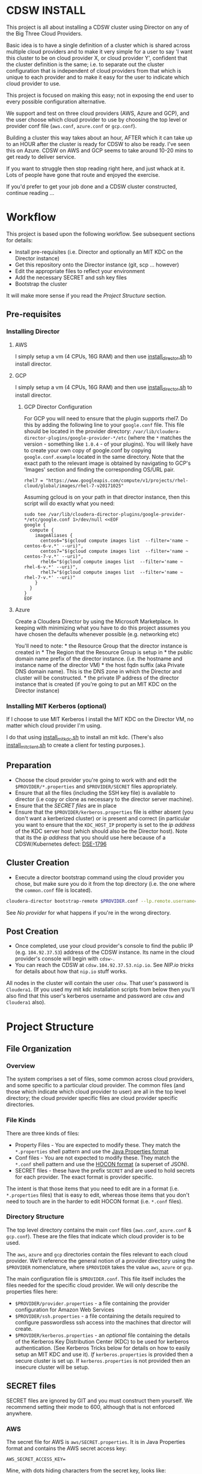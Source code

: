 * CDSW INSTALL
  :PROPERTIES:
  :CUSTOM_ID: cdsw_install
  :END:

This project is all about installing a CDSW cluster using Director on any of the Big Three Cloud Providers.

Basic idea is to have a single definition of a cluster which is shared
across multiple cloud providers and to make it very simple for a user to
say 'I want this cluster to be on cloud provider X, or cloud provider
Y', confident that the cluster definition is the same; i.e. to separate
out the cluster configuration that is independent of cloud providers
from that which is unique to each provider and to make it easy for the
user to indicate which cloud provider to use.

This project is focused on making this easy; not in exposing the end user to every possible configuration alternative.

We support and test on three cloud providers (AWS, Azure and GCP), and
the user choose which cloud provider to use by choosing the top level or
provider conf file (=aws.conf=, =azure.conf= or =gcp.conf=).

Building a cluster this way takes about an hour, AFTER which it can take
up to an HOUR after the cluster is ready for CDSW to also be ready. I've
seen this on Azure. CDSW on AWS and GCP seems to take around 10-20 mins
to get ready to deliver service.

If you want to struggle then stop reading right here, and just whack
at it. Lots of people have gone that route and enjoyed the exercise.

If you'd prefer to get your job done and a CDSW cluster constructed, continue reading ...

* Workflow
  :PROPERTIES:
  :CUSTOM_ID: workflow
  :END:

This project is based upon the following workflow. See subsequent sections for details:
+ Install pre-requisites (i.e. Director and optionally an MIT KDC on the Director instance)
+ Get this repository onto the Director instance (git, scp ... however)
+ Edit the appropriate files to reflect your environment
+ Add the necessary SECRET and ssh key files
+ Bootstrap the cluster

It will make more sense if you read the [[Project Structure]] section.
** Pre-requisites

   :PROPERTIES:
   :CUSTOM_ID: pre-requisites
   :END:

*** Installing Director
    :PROPERTIES:
    :CUSTOM_ID: installing-director
    :END:

**** AWS
     :PROPERTIES:
     :CUSTOM_ID: aws-1
     :END:

I simply setup a vm (4 CPUs, 16G RAM) and then use
[[https://github.com/TobyHFerguson/director-scripts/blob/master/cloud-lab/scripts/install_director.sh][install_director.sh]]
to install director.

**** GCP
     :PROPERTIES:
     :CUSTOM_ID: gcp-2
     :END:

I simply setup a vm (4 CPUs, 16G RAM) and then use
[[https://github.com/TobyHFerguson/director-scripts/blob/master/cloud-lab/scripts/install_director.sh][install_director.sh]]
to install director.

***** GCP Director Configuration
      :PROPERTIES:
      :CUSTOM_ID: gcp-director-configuration
      :END:

For GCP you will need to ensure that the plugin supports rhel7. Do this
by adding the following line to your =google.conf= file. This file
should be located in the provider directory:
=/var/lib/cloudera-director-plugins/google-provider-*/etc= (where the
=*= matches the version - something like =1.0.4= - of your plugins). You
will likely have to create your own copy of google.conf by copying
=google.conf.example= located in the same directory. Note that the exact
path to the relevant image is obtained by navigating to GCP's 'Images'
section and finding the corresponding OS/URL pair.

#+BEGIN_EXAMPLE
         rhel7 = "https://www.googleapis.com/compute/v1/projects/rhel-cloud/global/images/rhel-7-v20171025"
#+END_EXAMPLE

Assuming gcloud is on your path in that director instance, then this
script will do exactly what you need:

#+BEGIN_EXAMPLE
    sudo tee /var/lib/cloudera-director-plugins/google-provider-*/etc/google.conf 1>/dev/null <<EOF
    google {
      compute {
        imageAliases {
          centos6="$(gcloud compute images list  --filter='name ~ centos-6-v.*' --uri)",
          centos7="$(gcloud compute images list  --filter='name ~ centos-7-v.*' --uri)",
          rhel6="$(gcloud compute images list  --filter='name ~ rhel-6-v.*' --uri)",
          rhel7="$(gcloud compute images list  --filter='name ~ rhel-7-v.*' --uri)"
        }
      }
    }
    EOF
#+END_EXAMPLE

**** Azure
     :PROPERTIES:
     :CUSTOM_ID: azure
     :END:

Create a Cloudera Director by using the Microsoft Marketplace. In
keeping with minimizing what you have to do this project assumes you
have chosen the defaults whenever possible (e.g. networking etc)

You'll need to note: * the Resource Group that the director instance is
created in * The Region that the Resource Group is setup in * the public
domain name prefix of the director instance. (i.e. the hostname and
instance name of the director VM) * the host fqdn suffix (aka Private
DNS domain name). This is the DNS zone in which the Director and cluster
will be constructed. * the private IP address of the director instance
that is created (if you're going to put an MIT KDC on the Director
instance)

*** Installing MIT Kerberos (optional)
    :PROPERTIES:
    :CUSTOM_ID: installing-mit-kerberos
    :END:

If I choose to use MIT Kerberos I install the MIT KDC on the Director
VM, no matter which cloud provider I'm using.

I do that using
[[https://github.com/TobyHFerguson/director-scripts/blob/master/cloud-lab/scripts/install_mit_kdc.sh][install_mit_kdc.sh]]
to install an mit kdc. (There's also
[[https://github.com/TobyHFerguson/director-scripts/blob/master/cloud-lab/scripts/install_mit_client.sh][install_mit_client.sh]]
to create a client for testing purposes.).


** Preparation
   :PROPERTIES:
   :CUSTOM_ID: preparation
   :END:

- Choose the cloud provider you're going to work with and edit the
  =$PROVIDER/*.properties= and =$PROVIDER/SECRET= files appropriately.
- Ensure that all the files (including the SSH key file) is available to
  director (i.e copy or clone as necessary to the director server
  machine).
- Ensure that the [[SECRET files]] are in place
- Ensure that the =$PROVIDER/kerberos.properties= file is either absent
  (you don't want a kerberized cluster) or is present and correct (in
  particular you want to ensure that the =KDC_HOST_IP= property is set
  to the /ip address/ of the KDC server host (which should also be the
  Director host). Note that its the /ip address/ that you should use
  here because of a CDSW/Kubernetes defect: [[https://jira.cloudera.com/browse/DSE-1796][DSE-1796]]

** Cluster Creation
   :PROPERTIES:
   :CUSTOM_ID: cluster-creation
   :END:

- Execute a director bootstrap command using the cloud provider you
  chose, but make sure you do it from the top directory (i.e. the one where the =common.conf= file is located).

#+BEGIN_SRC sh
    cloudera-director bootstrap-remote $PROVIDER.conf --lp.remote.username=admin --lp.remote.password=admin
#+END_SRC

See [[No provider]] for what happens if you're in the wrong directory.

** Post Creation
   :PROPERTIES:
   :CUSTOM_ID: post-creation
   :END:

- Once completed, use your cloud provider's console to find the public
  IP (e.g. =104.92.37.53=) address of the CDSW instance. Its name in the cloud
  provider's console will begin with =cdsw-=.
- You can reach the CDSW at =cdsw.104.92.37.53.nip.io=. See [[NIP.io tricks]] for
  details about how that =nip.io= stuff works.

All nodes in the cluster will contain the user =cdsw=. That user's
password is =Cloudera1=. (If you used my mit kdc installation scripts
from below then you'll also find that this user's kerberos username and
password are =cdsw= and =Cloudera1= also).

* Project Structure
** File Organization
   :PROPERTIES:
   :CUSTOM_ID: file-organization
   :END:

*** Overview
    :PROPERTIES:
    :CUSTOM_ID: overview
    :END:

The system comprises a set of files, some common across cloud providers,
and some specific to a particular cloud provider. The common files (and
those which indicate which cloud provider to user) are all in the top
level directory; the cloud provider specific files are cloud provider
specific directories.

*** File Kinds
    :PROPERTIES:
    :CUSTOM_ID: file-kinds
    :END:

There are three kinds of files:

- Property Files - You are expected to modify these. They match the
  =*.properties= shell pattern and use the
  [[https://docs.oracle.com/javase/8/docs/api/java/util/Properties.html#load-java.io.Reader-][Java
  Properties format]]
- Conf files - You are not expected to modify these. They match the
  =*.conf= shell pattern and use the
  [[https://github.com/typesafehub/config/blob/master/HOCON.md][HOCON
  format]] (a superset of JSON).
- SECRET files - these have the prefix =SECRET= and are used to hold
  secrets for each provider. The exact format is provider specific.

The intent is that those items that you need to edit are in a format
(i.e. =*.properties= files) that is easy to edit, whereas those items
that you don't need to touch are in the harder to edit HOCON format
(i.e. =*.conf= files).

*** Directory Structure
    :PROPERTIES:
    :CUSTOM_ID: directory-structure
    :END:

The top level directory contains the main =conf= files (=aws.conf=,
=azure.conf= & =gcp.conf=). These are the files that indicate which
cloud provider is to be used.

The =aws=, =azure= and =gcp= directories contain the files relevant to
each cloud provider. We'll reference the general notion of a provider
directory using the =$PROVIDER= nomenclature, where =$PROVIDER= takes
the value =aws=, =azure= or =gcp=.

The main configuration file is =$PROVIDER.conf=. This file itself
includes the files needed for the specific cloud provider. We will only
describe the properties files here:

- =$PROVIDER/provider.properties= - a file containing the provider
  configuration for Amazon Web Services
- =$PROVIDER/ssh.properties= - a file containing the details required to
  configure passwordless ssh access into the machines that director will
  create.
- =$PROVIDER/kerberos.properties= - an /optional/ file containing the
  details of the Kerberos Key Distribution Center (KDC) to be used for
  kerberos authentication. (See Kerberos Tricks below for details on how
  to easily setup an MIT KDC and use it). /If/ =kerberos.properties= is
  provided then a secure cluster is set up. If =kerberos.properties= is
  not provided then an insecure cluster will be setup.

** SECRET files
   :PROPERTIES:
   :CUSTOM_ID: secret-files
   :END:

SECRET files are ignored by GIT and you must construct them yourself. We
recommend setting their mode to 600, although that is not enforced
anywhere.

*** AWS
   :PROPERTIES:
   :CUSTOM_ID: aws
   :END:

The secret file for AWS is =aws/SECRET.properties=. It is in Java
Properties format and contains the AWS secret access key:

#+BEGIN_EXAMPLE
    AWS_SECRET_ACCESS_KEY=
#+END_EXAMPLE

Mine, with dots hiding characters from the secret key, looks like:

#+BEGIN_EXAMPLE
    AWS_SECRET_ACCESS_KEY=53Hrd................r0wiBbKn3
#+END_EXAMPLE

If you fail to set up the =AWS_SECRET_KEY= then you'll find that
cloudera-director silently fails, but grepping for =AWS_SECRET_KEY= in
the local log file will reveal all:

#+BEGIN_SRC sh
    [centos@ip-10-0-0-239 ~]$ unset AWS_ACCESS_KEY_ID #just to make sure its undefined!
    [centos@ip-10-0-0-239 ~]$ cloudera-director bootstrap-remote filetest.conf --lp.remote.username=admin --lp.remote.password=admin
    Process logs can be found at /home/centos/.cloudera-director/logs/application.log
    Plugins will be loaded from /var/lib/cloudera-director-plugins
    Java HotSpot(TM) 64-Bit Server VM warning: ignoring option MaxPermSize=256M; support was removed in 8.0
    Cloudera Director 2.4.0 initializing ...
    [centos@ip-10-0-0-239 ~]$ 
#+END_SRC

Looks like its failed, right, because it doesn't continue on. No error
message! But if you execute:

#+BEGIN_EXAMPLE
    [centos@ip-10-0-0-239 ~]$ grep AWS_SECRET ~/.cloudera-director/logs/application.log
    com.typesafe.config.ConfigException$UnresolvedSubstitution: filetest.conf: 28: Could not resolve substitution to a value: ${AWS_SECRET_ACCESS_KEY}
#+END_EXAMPLE

You'll discover the problem! (Or there's another problem, and you should
look in that log file for details).

*** Azure

 Within Azure applications requiring access to an account are registered with in the tenant, and are assigned an authentication key, otherwise known as a client secret. This is documented in the [[https://docs.microsoft.com/en-us/azure/azure-resource-manager/resource-group-create-service-principal-portal][Use portal to create an Azure Active Directory application and service principal that can access resources]] document. Within that document the section [[https://docs.microsoft.com/en-us/azure/azure-resource-manager/resource-group-create-service-principal-portal#get-application-id-and-authentication-key][Get application ID and authentication key]] provides the details to get the application ID and authentication key, or client secret.

 The secet file for Azure is called =SECRET.properties=. It contains a
 single key value pair, where the key is =CLIENTSECRET=.

Here's my =azure/SECRET.properties= file:

#+BEGIN_EXAMPLE
CLIENTSECRET=jhwf4Gf+ ... zD+e3k=
#+END_EXAMPLE

*** GCP
    :PROPERTIES:
    :CUSTOM_ID: gcp
    :END:

The secret file for GCP is called =SECRET.json=. It contains the full
Google Secret Key, in JSON format, that you obtained when you made your
google account.

Mine, with characters of the private key id and lines of the private key
replaced by dots, looks like:

#+BEGIN_EXAMPLE
    {
      "type": "service_account",
      "project_id": "gcp-se",
      "private_key_id": "b27f..................66fea",
      "private_key": "-----BEGIN PRIVATE KEY-----\nMIIEvgIBADANBgkqhkiG9w0BAQEFAASCBKgwggSkAgEAAoIBAQDMUKtOk000wkvJ\np/ZdwfkbpowUGMqpn2a0oQ9eTwIaLnPvrTIP3JcibWU7xkzoPXlD4hiANlkSqDqy
    .
    .
    .
    .
    .
    .
    UC2sMUZ1rtLCv14qg4iiXuA/RExTs1zRaZZ0r4c\nTDiZwBJEbs0flCAziv7mJ4TZ3LfGKCtrTOhUWRw/jfDHP+uJOpH2isGmytZ7uWVN\ndfllnxLITzHEQEMh0rbc/g3n\n-----END PRIVATE KEY-----\n",
      "client_email": "tobys-service-account@gcp-se.iam.gserviceaccount.com",
      "client_id": "108988546221753267035",
      "auth_uri": "https://accounts.google.com/o/oauth2/auth",
      "token_uri": "https://accounts.google.com/o/oauth2/token",
      "auth_provider_x509_cert_url": "https://www.googleapis.com/oauth2/v1/certs",
      "client_x509_cert_url": "https://www.googleapis.com/robot/v1/metadata/x509/tobys-service-account%40gcp-se.iam.gserviceaccount.com"
    }
#+END_EXAMPLE

* Troubleshooting
   :PROPERTIES:
   :CUSTOM_ID: troubleshooting
   :END:

There are two logs of interest:

- client log: $HOME/.cloudera-director/logs/application.log on client
  machine
- server log: /var/log/cloudera-director-server/application.log on
  server machine

If the cloudera-director client fails before communicating with the
server you should look in the client log. Otherwise look in the server
log.

The server log can be large - I /truncate/ it frequently (i.e. =echo >
/var/log/cloudera-director-server/application.log=) while the Director
server is running; especially before using a new conf file! Don't
simply delete it; doing so will mess up the Director (unless the
Director server is stopped)

** No provider
If you see this:

#+BEGIN_EXAMPLE
 * No provider configuration block found
#+END_EXAMPLE

then you've likely executed =cloudera-bootstrap= in the PROVIDER directory. You need to be in the top directory (where the =common.conf= file is) and execute =cloudera-bootstrap= there.
** GCP
    :PROPERTIES:
    :CUSTOM_ID: gcp-1
    :END:

*** No Plugin
     :PROPERTIES:
     :CUSTOM_ID: no-plugin
     :END:

If the client fails with this message:

#+BEGIN_SRC sh
    * ErrorInfo{code=PROVIDER_EXCEPTION, properties={message=Mapping for image alias 'rhel7' not found.}, causes=[]}
#+END_SRC

then you've not configured the plugin for GCP, as detailed in the
[[GCP Director Configuration]] section.

*** Old Plugin
     :PROPERTIES:
     :CUSTOM_ID: old-plugin
     :END:

If the client fails thus:

#+BEGIN_EXAMPLE
    * Requesting an instance for Cloudera Manager ............ done
    * Installing screen package (1/1) .... done
    * Suspended due to failure ...
#+END_EXAMPLE

and the server log contains something like this:

#+BEGIN_EXAMPLE
    peers certificate marked as not trusted by the user
#+END_EXAMPLE

then you've got a plugin configured, but its out of date. Update is,
as per the [[GCP Director Configuration]] section.

* Limitations & Issues
   :PROPERTIES:
   :CUSTOM_ID: limitations-issues
   :END:

Relies on [[NIP.io tricks]] to make it work.

Requires that the CDSW port be on the public internet.

* Appendix
** NIP.io tricks
   :PROPERTIES:
   :CUSTOM_ID: nip.io-tricks
   :END:

[[http://nip.io][NIP.io]] is a public bind server that uses the FQDN
given to return an address. A simple explanation is if you have your kdc
at IP address =10.3.4.6=, say, then you can refer to it as
=kdc.10.3.4.6.nip.io= and this name will be resolved to =10.3.4.6=
(indeed, =foo.10.3.4.6.nip.io= will likewise resolve to the same actual
IP address). (Note that earlier releases of this project used =xip.io=,
but that's located in Norway and for me in the USA =nip.io=, located in
the Eastern US, works better.)

This technique is used in two places: + In the director conf file to
specify the IP address of the KDC - instead of messing around with bind
or =/etc/hosts= in a bootstrap script etc. simply set the KDC\_HOST to
=kdc.A.B.C.D.xip.io= (choosing appropriate values for A, B, C & D as per
your setup) + When the cluster is built you will access the CDSW at the
public IP address of the CDSW instance. Lets assume that that address is
=C.D.S.W= (appropriate, some might say) - then the URL to access that
instance would be http://ec2.C.D.S.W.xip.io

This is great for hacking around with ephemeral devices such as VMs and
Cloud images!

** Useful Scripts
   :PROPERTIES:
   :CUSTOM_ID: useful-scripts
   :END:

*** Server Config
    :PROPERTIES:
    :CUSTOM_ID: server-config
    :END:

In =/var/kerberos/krb5kdc/kdc.conf=:

#+BEGIN_EXAMPLE
    [kdcdefaults]
     kdc_ports = 88
     kdc_tcp_ports = 88

    [realms]
     HADOOPSECURITY.LOCAL = {
     acl_file = /var/kerberos/krb5kdc/kadm5.acl
     dict_file = /usr/share/dict/words
     admin_keytab = /var/kerberos/krb5kdc/kadm5.keytab
     supported_enctypes = aes256-cts-hmac-sha1-96:normal aes128-cts-hmac-sha1-96:normal arcfour-hmac-md5:normal
     max_renewable_life = 7d
    }
#+END_EXAMPLE

In =/var/kerberos/krb5kdc/kadm5.acl= I setup any principal with the
=/admin= extension as having full rights:

#+BEGIN_EXAMPLE
    */admin@HADOOPSECURITY.LOCAL    *
#+END_EXAMPLE

I then execute the following to setup the users etc:

#+BEGIN_SRC sh
    sudo kdb5_util create -P Passw0rd!
    sudo kadmin.local addprinc -pw Passw0rd! cm/admin
    sudo kadmin.local addprinc -pw Cloudera1 cdsw

    systemctl start krb5kdc
    systemctl enable krb5kdc
    systemctl start kadmin
    systemctl enable kadmin
#+END_SRC

Note that the CM username and credentials are
=cm/admin@HADOOPSECURITY.LOCAL= and =Passw0rd!= respectively.

*** Client Config (Managed by Cloudera Manager)
    :PROPERTIES:
    :CUSTOM_ID: client-config-managed-by-cloudera-manager
    :END:

In =/etc/krb5.conf= I have this:

#+BEGIN_EXAMPLE
    [libdefaults]
     default_realm = HADOOPSECURITY.LOCAL
     dns_lookup_realm = false
     dns_lookup_kdc = false
     ticket_lifetime = 24h
     renew_lifetime = 7d
     forwardable = true
     default_tgs_enctypes = aes256-cts-hmac-sha1-96 aes128-cts-hmac-sha1-96 arcfour-hmac-md5
     default_tkt_enctypes = aes256-cts-hmac-sha1-96 aes128-cts-hmac-sha1-96 arcfour-hmac-md5
     permitted_enctypes = aes256-cts-hmac-sha1-96 aes128-cts-hmac-sha1-96 arcfour-hmac-md5

    [realms]
     HADOOPSECURITY.LOCAL = {
      kdc = 10.0.0.82
      admin_server = 10.0.0.82
     }
#+END_EXAMPLE

(Note that the IP address used is that of the private IP address of the
director server; this is stable over reboot so works well)

** ActiveDirectory
   :PROPERTIES:
   :CUSTOM_ID: activedirectory
   :END:

(Deprecated - I found this image to be unstable. It would just stop
working after 3 days or so.) I use a public ActiveDirectory ami setup by
Jeff Bean: =ami-a3daa0c6= to create an AD instance.

The username/password to the image are =Administrator/Passw0rd!=

Allow at least 5, maybe 10 minutes for the image to spin up and work
properly.

The kerberos settings (which you'd put into =kerberos.conf=) are:

#+BEGIN_EXAMPLE
    krbAdminUsername: "cm@HADOOPSECURITY.LOCAL"
    krbAdminPassword: "Passw0rd!
    KDC_TYPE: "Active Directory"
    KDC_HOST: "hadoop-ad.hadoopsecurity.local"
    KDC_HOST_IP: # WHATEVER THE INTERNAL IP ADDRESS IS FOR THIS INSTANCE
    SECURITY_REALM: "HADOOPSECURITY.LOCAL"
    AD_KDC_DOMAIN: "OU=hadoop,DC=hadoopsecurity,DC=local"
    KRB_MANAGE_KRB5_CONF: true
    KRB_ENC_TYPES: "aes256-cts-hmac-sha1-96 aes128-cts-hmac-sha1-96 arcfour-hmac-md5"
#+END_EXAMPLE

(Don't forget to drop the aes256 encryption if your images don't have
the Java Crypto Extensions installed)

** Standard users and groups
   :PROPERTIES:
   :CUSTOM_ID: standard-users-and-groups
   :END:

I use the following to create standard users and groups, running this on
each machine in the cluster:

#+BEGIN_SRC sh
    sudo groupadd supergroup
    sudo useradd -G supergroup -u 12354 hdfs_super
    sudo useradd -G supergroup -u 12345 cdsw
    echo Cloudera1 | sudo passwd --stdin cdsw
#+END_SRC

And then adding the corresponding hdfs directory from a single cluster
machine:

#+BEGIN_SRC sh
    kinit cdsw
    hdfs dfs -mkdir /user/cdsw
#+END_SRC
